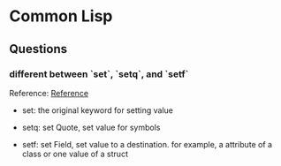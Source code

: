 * Common Lisp 
  
** Questions
*** different between `set`, `setq`, and `setf`
    
    Reference: [[http://stackoverflow.com/questions/869529/difference-between-set-setq-and-setf-in-common-lisp][Reference]]
    
    + set: 
      the original keyword for setting value


    + setq:
      set Quote, set value for symbols
      

    + setf:
      set Field, set value to a destination.
      for example, a attribute of a class or one value of a struct 

